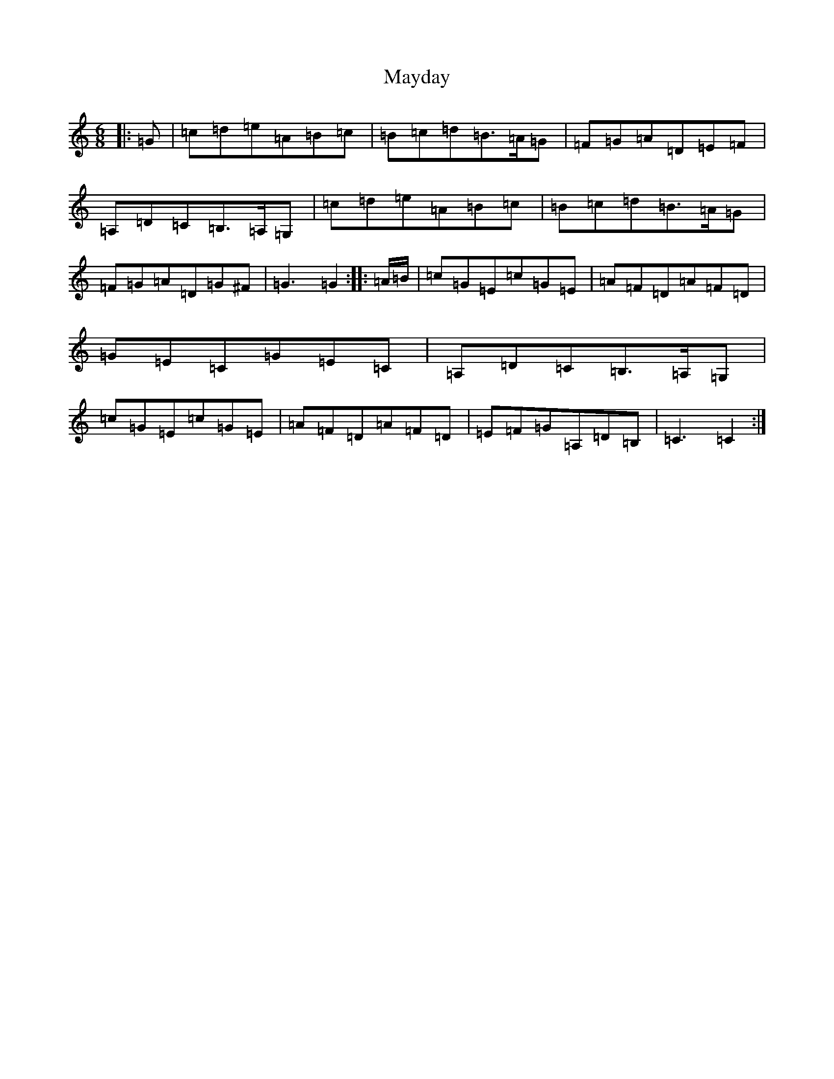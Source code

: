 X: 13713
T: Mayday
S: https://thesession.org/tunes/12454#setting20803
R: jig
M:6/8
L:1/8
K: C Major
|:=G|=c=d=e=A=B=c|=B=c=d=B>=A=G|=F=G=A=D=E=F|=A,=D=C=B,>=A,=G,|=c=d=e=A=B=c|=B=c=d=B>=A=G|=F=G=A=D=G^F|=G3=G2:||:=A/2=B/2|=c=G=E=c=G=E|=A=F=D=A=F=D|=G=E=C=G=E=C|=A,=D=C=B,>=A,=G,|=c=G=E=c=G=E|=A=F=D=A=F=D|=E=F=G=A,=D=B,|=C3=C2:|